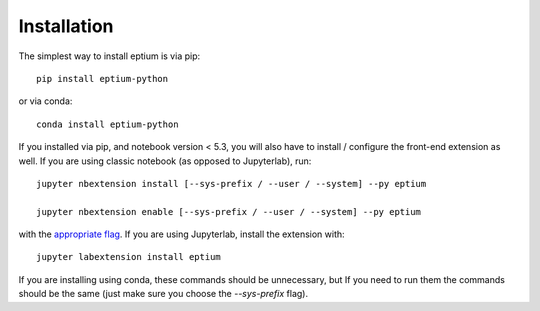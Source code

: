 
.. _installation:

Installation
============


The simplest way to install eptium is via pip::

    pip install eptium-python

or via conda::

    conda install eptium-python


If you installed via pip, and notebook version < 5.3, you will also have to
install / configure the front-end extension as well. If you are using classic
notebook (as opposed to Jupyterlab), run::

    jupyter nbextension install [--sys-prefix / --user / --system] --py eptium

    jupyter nbextension enable [--sys-prefix / --user / --system] --py eptium

with the `appropriate flag`_. If you are using Jupyterlab, install the extension
with::

    jupyter labextension install eptium

If you are installing using conda, these commands should be unnecessary, but If
you need to run them the commands should be the same (just make sure you choose the
`--sys-prefix` flag).


.. links

.. _`appropriate flag`: https://jupyter-notebook.readthedocs.io/en/stable/extending/frontend_extensions.html#installing-and-enabling-extensions
